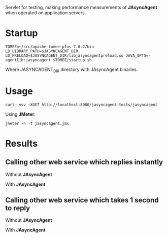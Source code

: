 Servlet for testing, making performance measurements of *JAsyncAgent* when operated on application servers.

* Startup

#+BEGIN_EXAMPLE
TOMEE=~/src/apache-tomee-plus-7.0.2/bin
LD_LIBRARY_PATH=$JASYNCAGENT_DIR LD_PRELOAD=$JASYNCAGENT_DIR/libjasyncagentpreload.so JAVA_OPTS=-agentlib:jasyncagent $TOMEE/startup.sh 
#+END_EXAMPLE

Where JASYNCAGENT_DIR directory with JAsyncAgent binaries.

* Usage

#+BEGIN_EXAMPLE
curl -vvv -XGET http://localhost:8080/jasyncagent-tests/jasyncagent
#+END_EXAMPLE

Using *JMeter*:

#+BEGIN_EXAMPLE
jmeter -n -t jasyncagent.jmx
#+END_EXAMPLE

* Results

** Calling other web service which replies instantly

Without *JAsyncAgent*

[[./jmeter/stat-no-delay/async.png]]

With *JAsyncAgent*

[[./jmeter/stat-no-delay/jasyncagent.png]]
 
** Calling other web service which takes 1 second to reply

Without *JAsyncAgent*

[[./jmeter/stat-1sec-delay/async.png]]

With *JAsyncAgent*

[[./jmeter/stat-1sec-delay/jasyncagent.png]]
